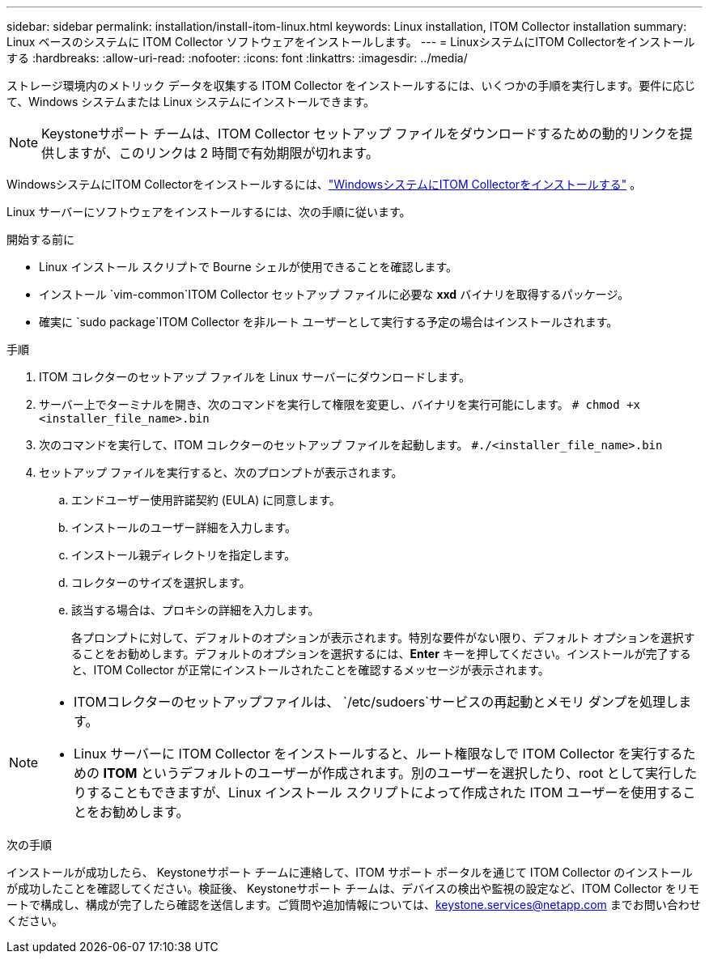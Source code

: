 ---
sidebar: sidebar 
permalink: installation/install-itom-linux.html 
keywords: Linux installation, ITOM Collector installation 
summary: Linux ベースのシステムに ITOM Collector ソフトウェアをインストールします。 
---
= LinuxシステムにITOM Collectorをインストールする
:hardbreaks:
:allow-uri-read: 
:nofooter: 
:icons: font
:linkattrs: 
:imagesdir: ../media/


[role="lead"]
ストレージ環境内のメトリック データを収集する ITOM Collector をインストールするには、いくつかの手順を実行します。要件に応じて、Windows システムまたは Linux システムにインストールできます。


NOTE: Keystoneサポート チームは、ITOM Collector セットアップ ファイルをダウンロードするための動的リンクを提供しますが、このリンクは 2 時間で有効期限が切れます。

WindowsシステムにITOM Collectorをインストールするには、link:../installation/install-itom-windows.html["WindowsシステムにITOM Collectorをインストールする"] 。

Linux サーバーにソフトウェアをインストールするには、次の手順に従います。

.開始する前に
* Linux インストール スクリプトで Bourne シェルが使用できることを確認します。
* インストール `vim-common`ITOM Collector セットアップ ファイルに必要な *xxd* バイナリを取得するパッケージ。
* 確実に `sudo package`ITOM Collector を非ルート ユーザーとして実行する予定の場合はインストールされます。


.手順
. ITOM コレクターのセットアップ ファイルを Linux サーバーにダウンロードします。
. サーバー上でターミナルを開き、次のコマンドを実行して権限を変更し、バイナリを実行可能にします。
`# chmod +x <installer_file_name>.bin`
. 次のコマンドを実行して、ITOM コレクターのセットアップ ファイルを起動します。
`#./<installer_file_name>.bin`
. セットアップ ファイルを実行すると、次のプロンプトが表示されます。
+
.. エンドユーザー使用許諾契約 (EULA) に同意します。
.. インストールのユーザー詳細を入力します。
.. インストール親ディレクトリを指定します。
.. コレクターのサイズを選択します。
.. 該当する場合は、プロキシの詳細を入力します。
+
各プロンプトに対して、デフォルトのオプションが表示されます。特別な要件がない限り、デフォルト オプションを選択することをお勧めします。デフォルトのオプションを選択するには、*Enter* キーを押してください。インストールが完了すると、ITOM Collector が正常にインストールされたことを確認するメッセージが表示されます。





[NOTE]
====
* ITOMコレクターのセットアップファイルは、 `/etc/sudoers`サービスの再起動とメモリ ダンプを処理します。
* Linux サーバーに ITOM Collector をインストールすると、ルート権限なしで ITOM Collector を実行するための *ITOM* というデフォルトのユーザーが作成されます。別のユーザーを選択したり、root として実行したりすることもできますが、Linux インストール スクリプトによって作成された ITOM ユーザーを使用することをお勧めします。


====
.次の手順
インストールが成功したら、 Keystoneサポート チームに連絡して、ITOM サポート ポータルを通じて ITOM Collector のインストールが成功したことを確認してください。検証後、 Keystoneサポート チームは、デバイスの検出や監視の設定など、ITOM Collector をリモートで構成し、構成が完了したら確認を送信します。ご質問や追加情報については、keystone.services@netapp.com までお問い合わせください。
